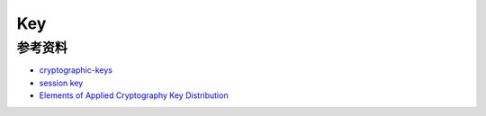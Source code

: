 Key
########

参考资料
==============

- `cryptographic-keys <https://simplicable.com/new/cryptographic-keys>`_
- `session key <https://www.cloudflare.com/zh-cn/learning/ssl/what-is-a-session-key/>`_
- `Elements of Applied Cryptography Key Distribution <http://www.iet.unipi.it/g.dini/Teaching/sanna/lecturenotes/applied-cryptography-key-distribution.pdf>`_

